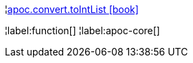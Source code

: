 ¦xref::overview/apoc.convert/apoc.convert.toIntList.adoc[apoc.convert.toIntList icon:book[]] +


¦label:function[]
¦label:apoc-core[]
